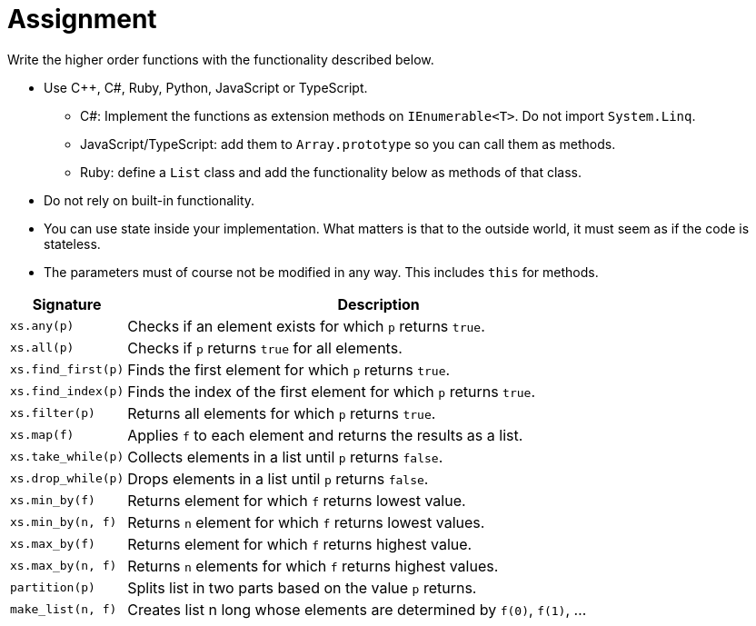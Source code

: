 // ROOT
:tip-caption: 💡
:note-caption: ℹ️
:important-caption: ⚠️
:warning-caption: ⚠️
:task-caption: 👨‍🔧
:nofooter:
:toc: left
:toclevels: 3
:experimental:
:source-highlighter: pygments
:cakepoint: 🎂
:icons: font

= Assignment

Write the higher order functions with the functionality described below.

* Use C++, C#, Ruby, Python, JavaScript or TypeScript.
** C#: Implement the functions as extension methods on `IEnumerable<T>`. Do not import `System.Linq`.
** JavaScript/TypeScript: add them to `Array.prototype` so you can call them as methods.
** Ruby: define a `List` class and add the functionality below as methods of that class.
* Do not rely on built-in functionality.
* You can use state inside your implementation. What matters is that to the outside world, it must seem as if the code is stateless.
* The parameters must of course not be modified in any way. This includes `this` for methods.

[.center,options="header",cols=">,<5",width="80%"]
|===
| Signature | Description
| `xs.any(p)` | Checks if an element exists for which `p` returns `true`.
| `xs.all(p)` | Checks if `p` returns `true` for all elements.
| `xs.find_first(p)` | Finds the first element for which `p` returns `true`.
| `xs.find_index(p)` | Finds the index of the first element for which `p` returns `true`.
| `xs.filter(p)` | Returns all elements for which `p` returns `true`.
| `xs.map(f)` | Applies `f` to each element and returns the results as a list.
| `xs.take_while(p)` | Collects elements in a list until `p` returns `false`.
| `xs.drop_while(p)` | Drops elements in a list until `p` returns `false`.
| `xs.min_by(f)` | Returns element for which `f` returns lowest value.
| `xs.min_by(n, f)` | Returns `n` element for which `f` returns lowest values.
| `xs.max_by(f)` | Returns element for which `f` returns highest value.
| `xs.max_by(n, f)` | Returns `n` elements for which `f` returns highest values.
| `partition(p)` | Splits list in two parts based on the value `p` returns.
| `make_list(n, f)` | Creates list n long whose elements are determined by `f(0)`, `f(1)`, ...
|===

